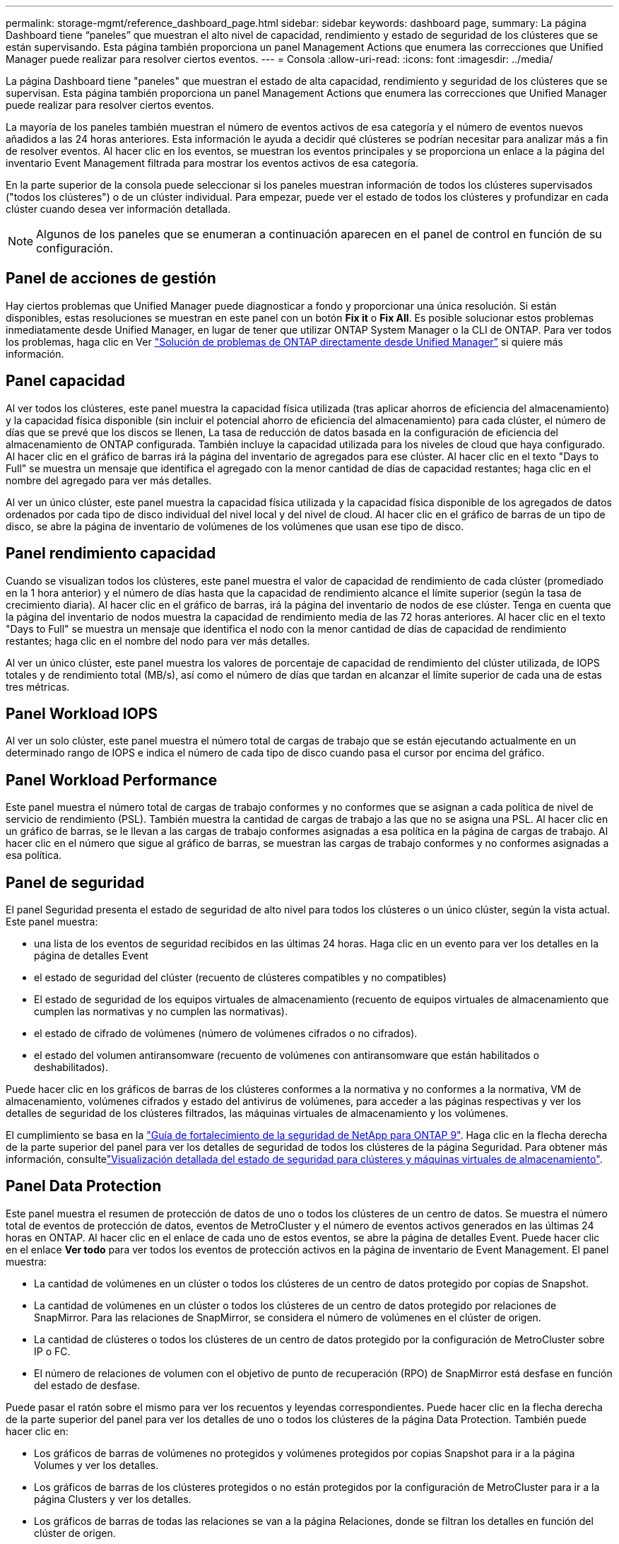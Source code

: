 ---
permalink: storage-mgmt/reference_dashboard_page.html 
sidebar: sidebar 
keywords: dashboard page, 
summary: La página Dashboard tiene “paneles” que muestran el alto nivel de capacidad, rendimiento y estado de seguridad de los clústeres que se están supervisando. Esta página también proporciona un panel Management Actions que enumera las correcciones que Unified Manager puede realizar para resolver ciertos eventos. 
---
= Consola
:allow-uri-read: 
:icons: font
:imagesdir: ../media/


[role="lead"]
La página Dashboard tiene "paneles" que muestran el estado de alta capacidad, rendimiento y seguridad de los clústeres que se supervisan. Esta página también proporciona un panel Management Actions que enumera las correcciones que Unified Manager puede realizar para resolver ciertos eventos.

La mayoría de los paneles también muestran el número de eventos activos de esa categoría y el número de eventos nuevos añadidos a las 24 horas anteriores. Esta información le ayuda a decidir qué clústeres se podrían necesitar para analizar más a fin de resolver eventos. Al hacer clic en los eventos, se muestran los eventos principales y se proporciona un enlace a la página del inventario Event Management filtrada para mostrar los eventos activos de esa categoría.

En la parte superior de la consola puede seleccionar si los paneles muestran información de todos los clústeres supervisados ("todos los clústeres") o de un clúster individual. Para empezar, puede ver el estado de todos los clústeres y profundizar en cada clúster cuando desea ver información detallada.

[NOTE]
====
Algunos de los paneles que se enumeran a continuación aparecen en el panel de control en función de su configuración.

====


== Panel de acciones de gestión

Hay ciertos problemas que Unified Manager puede diagnosticar a fondo y proporcionar una única resolución. Si están disponibles, estas resoluciones se muestran en este panel con un botón *Fix it* o *Fix All*. Es posible solucionar estos problemas inmediatamente desde Unified Manager, en lugar de tener que utilizar ONTAP System Manager o la CLI de ONTAP. Para ver todos los problemas, haga clic en Ver link:concept_fix_ontap_issues_directly_from_unified_manager.html["Solución de problemas de ONTAP directamente desde Unified Manager"] si quiere más información.



== Panel capacidad

Al ver todos los clústeres, este panel muestra la capacidad física utilizada (tras aplicar ahorros de eficiencia del almacenamiento) y la capacidad física disponible (sin incluir el potencial ahorro de eficiencia del almacenamiento) para cada clúster, el número de días que se prevé que los discos se llenen, La tasa de reducción de datos basada en la configuración de eficiencia del almacenamiento de ONTAP configurada. También incluye la capacidad utilizada para los niveles de cloud que haya configurado. Al hacer clic en el gráfico de barras irá la página del inventario de agregados para ese clúster. Al hacer clic en el texto "Days to Full" se muestra un mensaje que identifica el agregado con la menor cantidad de días de capacidad restantes; haga clic en el nombre del agregado para ver más detalles.

Al ver un único clúster, este panel muestra la capacidad física utilizada y la capacidad física disponible de los agregados de datos ordenados por cada tipo de disco individual del nivel local y del nivel de cloud. Al hacer clic en el gráfico de barras de un tipo de disco, se abre la página de inventario de volúmenes de los volúmenes que usan ese tipo de disco.



== Panel rendimiento capacidad

Cuando se visualizan todos los clústeres, este panel muestra el valor de capacidad de rendimiento de cada clúster (promediado en la 1 hora anterior) y el número de días hasta que la capacidad de rendimiento alcance el límite superior (según la tasa de crecimiento diaria). Al hacer clic en el gráfico de barras, irá la página del inventario de nodos de ese clúster. Tenga en cuenta que la página del inventario de nodos muestra la capacidad de rendimiento media de las 72 horas anteriores. Al hacer clic en el texto "Days to Full" se muestra un mensaje que identifica el nodo con la menor cantidad de días de capacidad de rendimiento restantes; haga clic en el nombre del nodo para ver más detalles.

Al ver un único clúster, este panel muestra los valores de porcentaje de capacidad de rendimiento del clúster utilizada, de IOPS totales y de rendimiento total (MB/s), así como el número de días que tardan en alcanzar el límite superior de cada una de estas tres métricas.



== Panel Workload IOPS

Al ver un solo clúster, este panel muestra el número total de cargas de trabajo que se están ejecutando actualmente en un determinado rango de IOPS e indica el número de cada tipo de disco cuando pasa el cursor por encima del gráfico.



== Panel Workload Performance

Este panel muestra el número total de cargas de trabajo conformes y no conformes que se asignan a cada política de nivel de servicio de rendimiento (PSL). También muestra la cantidad de cargas de trabajo a las que no se asigna una PSL. Al hacer clic en un gráfico de barras, se le llevan a las cargas de trabajo conformes asignadas a esa política en la página de cargas de trabajo. Al hacer clic en el número que sigue al gráfico de barras, se muestran las cargas de trabajo conformes y no conformes asignadas a esa política.



== Panel de seguridad

El panel Seguridad presenta el estado de seguridad de alto nivel para todos los clústeres o un único clúster, según la vista actual. Este panel muestra:

* una lista de los eventos de seguridad recibidos en las últimas 24 horas. Haga clic en un evento para ver los detalles en la página de detalles Event
* el estado de seguridad del clúster (recuento de clústeres compatibles y no compatibles)
* El estado de seguridad de los equipos virtuales de almacenamiento (recuento de equipos virtuales de almacenamiento que cumplen las normativas y no cumplen las normativas).
* el estado de cifrado de volúmenes (número de volúmenes cifrados o no cifrados).
* el estado del volumen antiransomware (recuento de volúmenes con antiransomware que están habilitados o deshabilitados).


Puede hacer clic en los gráficos de barras de los clústeres conformes a la normativa y no conformes a la normativa, VM de almacenamiento, volúmenes cifrados y estado del antivirus de volúmenes, para acceder a las páginas respectivas y ver los detalles de seguridad de los clústeres filtrados, las máquinas virtuales de almacenamiento y los volúmenes.

El cumplimiento se basa en la http://www.netapp.com/us/media/tr-4569.pdf["Guía de fortalecimiento de la seguridad de NetApp para ONTAP 9"]. Haga clic en la flecha derecha de la parte superior del panel para ver los detalles de seguridad de todos los clústeres de la página Seguridad. Para obtener más información, consultelink:../health-checker/task_view_detailed_security_status_for_clusters_and_svms.html["Visualización detallada del estado de seguridad para clústeres y máquinas virtuales de almacenamiento"].



== Panel Data Protection

Este panel muestra el resumen de protección de datos de uno o todos los clústeres de un centro de datos. Se muestra el número total de eventos de protección de datos, eventos de MetroCluster y el número de eventos activos generados en las últimas 24 horas en ONTAP. Al hacer clic en el enlace de cada uno de estos eventos, se abre la página de detalles Event. Puede hacer clic en el enlace *Ver todo* para ver todos los eventos de protección activos en la página de inventario de Event Management. El panel muestra:

* La cantidad de volúmenes en un clúster o todos los clústeres de un centro de datos protegido por copias de Snapshot.
* La cantidad de volúmenes en un clúster o todos los clústeres de un centro de datos protegido por relaciones de SnapMirror. Para las relaciones de SnapMirror, se considera el número de volúmenes en el clúster de origen.
* La cantidad de clústeres o todos los clústeres de un centro de datos protegido por la configuración de MetroCluster sobre IP o FC.
* El número de relaciones de volumen con el objetivo de punto de recuperación (RPO) de SnapMirror está desfase en función del estado de desfase.


Puede pasar el ratón sobre el mismo para ver los recuentos y leyendas correspondientes. Puede hacer clic en la flecha derecha de la parte superior del panel para ver los detalles de uno o todos los clústeres de la página Data Protection. También puede hacer clic en:

* Los gráficos de barras de volúmenes no protegidos y volúmenes protegidos por copias Snapshot para ir a la página Volumes y ver los detalles.
* Los gráficos de barras de los clústeres protegidos o no están protegidos por la configuración de MetroCluster para ir a la página Clusters y ver los detalles.
* Los gráficos de barras de todas las relaciones se van a la página Relaciones, donde se filtran los detalles en función del clúster de origen.


Para obtener más información, consulte link:../data-protection/view-protection-status.html["Ver el estado de protección de volumen"].



== Panel de descripción del uso

Al ver todos los clústeres, puede elegir ver clústeres ordenados por IOPS más alta, mayor rendimiento (MB/s) o mayor capacidad física utilizada.

Al ver un único clúster, puede elegir ver cargas de trabajo ordenadas por IOPS más alta, mayor rendimiento (MB/s) o mayor capacidad lógica utilizada.

*Información relacionada*

link:../events/task_fix_issues_using_um_automatic_remediations.html["Solución de problemas mediante soluciones automáticas de Unified Manager"]

link:../performance-checker/task_display_information_about_performance_event.html["Mostrar información acerca de los eventos de rendimiento"]

link:../performance-checker/concept_manage_performance_using_perf_capacity_available_iops.html["Gestión del rendimiento mediante la capacidad de rendimiento y la información de IOPS disponible"]

link:../health-checker/reference_health_volume_details_page.html["Página de detalles Volume / Health"]

link:../performance-checker/reference_performance_event_analysis_and_notification.html["Análisis y notificación de eventos de rendimiento"]

link:../events/reference_description_of_event_severity_types.html["Descripción de los tipos de gravedad de los eventos"]

link:../performance-checker/concept_sources_of_performance_events.html["Fuentes de eventos de rendimiento"]

link:../health-checker/concept_manage_cluster_security_objectives.html["Gestión de los objetivos de seguridad del clúster"]

link:../performance-checker/concept_monitor_cluster_performance_from_cluster_landing_page.html["Supervisar el rendimiento del clúster en la página Performance Cluster Landing"]

link:../performance-checker/concept_monitor_performance_using_object_performance.html["Supervisión del rendimiento mediante las páginas Performance Inventory"]
